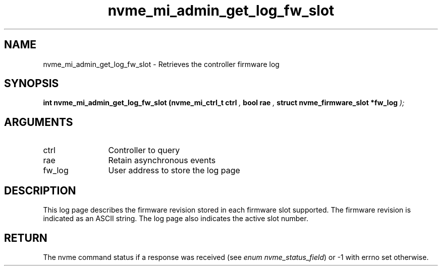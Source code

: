 .TH "nvme_mi_admin_get_log_fw_slot" 9 "nvme_mi_admin_get_log_fw_slot" "September 2023" "libnvme API manual" LINUX
.SH NAME
nvme_mi_admin_get_log_fw_slot \- Retrieves the controller firmware log
.SH SYNOPSIS
.B "int" nvme_mi_admin_get_log_fw_slot
.BI "(nvme_mi_ctrl_t ctrl "  ","
.BI "bool rae "  ","
.BI "struct nvme_firmware_slot *fw_log "  ");"
.SH ARGUMENTS
.IP "ctrl" 12
Controller to query
.IP "rae" 12
Retain asynchronous events
.IP "fw_log" 12
User address to store the log page
.SH "DESCRIPTION"
This log page describes the firmware revision stored in each firmware slot
supported. The firmware revision is indicated as an ASCII string. The log
page also indicates the active slot number.
.SH "RETURN"
The nvme command status if a response was received (see
\fIenum nvme_status_field\fP) or -1 with errno set otherwise.
